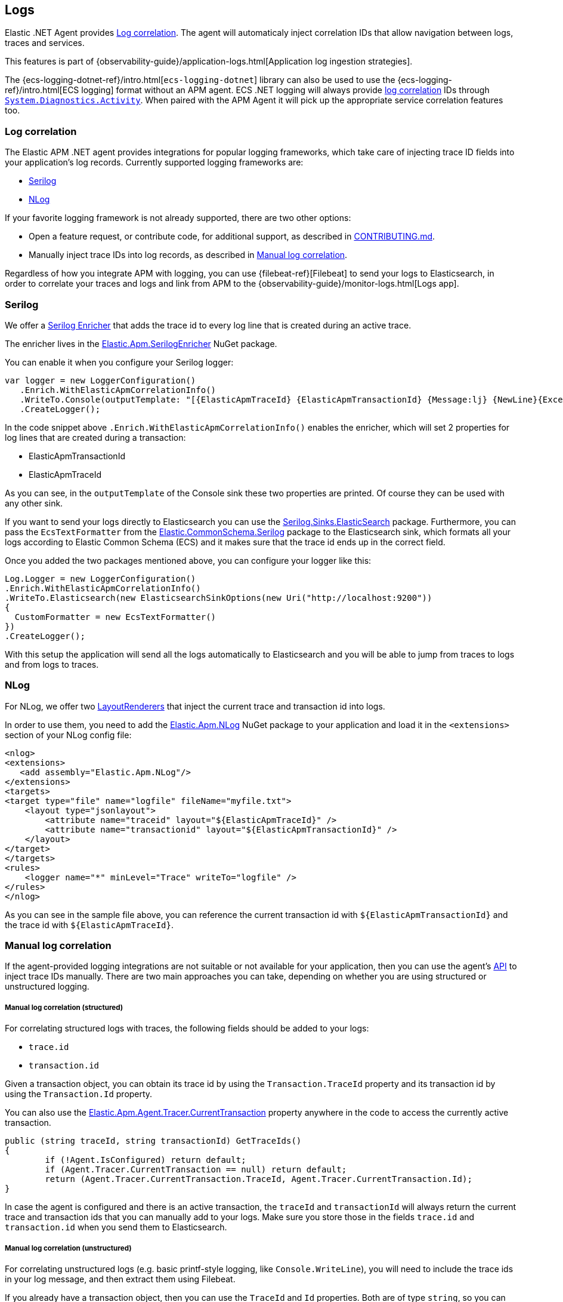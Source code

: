 ifdef::env-github[]
NOTE: For the best reading experience,
please view this documentation at https://www.elastic.co/guide/en/apm/agent/dotnet[elastic.co]
endif::[]

[[logs]]
== Logs

Elastic .NET Agent provides <<log-correlation-ids>>.
The agent will automaticaly inject correlation IDs that allow navigation between logs, traces and services.

This features is part of {observability-guide}/application-logs.html[Application log ingestion strategies].

The {ecs-logging-dotnet-ref}/intro.html[`ecs-logging-dotnet`] library can also be used to use the {ecs-logging-ref}/intro.html[ECS logging] format without an APM agent.
ECS .NET logging will always provide <<log-correlation-ids,log correlation>> IDs through https://learn.microsoft.com/en-us/dotnet/api/system.diagnostics.activity?view=net-7.0[`System.Diagnostics.Activity`]. When paired with the APM Agent it will pick up the appropriate service correlation features too.

[float]
[[log-correlation-ids]]
=== Log correlation

The Elastic APM .NET agent provides integrations for popular logging frameworks, which take care of
injecting trace ID fields into your application's log records. Currently supported logging frameworks are:

- <<serilog>>
- <<nlog>>

If your favorite logging framework is not already supported, there are two other options:

* Open a feature request, or contribute code, for additional support, as described in https://github.com/elastic/apm-agent-dotnet/blob/main/CONTRIBUTING.md[CONTRIBUTING.md].
* Manually inject trace IDs into log records, as described in <<log-correlation-manual>>.

Regardless of how you integrate APM with logging, you can use {filebeat-ref}[Filebeat] to
send your logs to Elasticsearch, in order to correlate your traces and logs and link from
APM to the {observability-guide}/monitor-logs.html[Logs app].

[[serilog]]
=== Serilog

We offer a https://github.com/serilog/serilog/wiki/Enrichment[Serilog Enricher] that adds the trace id to every log line that is created during an active trace.

The enricher lives in the https://www.nuget.org/packages/Elastic.Apm.SerilogEnricher[Elastic.Apm.SerilogEnricher] NuGet package.

You can enable it when you configure your Serilog logger:

[source,csharp]
----
var logger = new LoggerConfiguration()
   .Enrich.WithElasticApmCorrelationInfo()
   .WriteTo.Console(outputTemplate: "[{ElasticApmTraceId} {ElasticApmTransactionId} {Message:lj} {NewLine}{Exception}")
   .CreateLogger();
----

In the code snippet above `.Enrich.WithElasticApmCorrelationInfo()` enables the enricher, which will set 2 properties for log lines that are created during a transaction:

- ElasticApmTransactionId
- ElasticApmTraceId

As you can see, in the `outputTemplate` of the Console sink these two properties are printed. Of course they can be used with any other sink.

If you want to send your logs directly to Elasticsearch you can use the https://www.nuget.org/packages/Serilog.Sinks.Elasticsearch[Serilog.Sinks.ElasticSearch] package. Furthermore, you can pass the `EcsTextFormatter` from the   https://www.nuget.org/packages/Elastic.CommonSchema.Serilog[Elastic.CommonSchema.Serilog] package to the Elasticsearch sink, which formats all your logs according to Elastic Common Schema (ECS) and it makes sure that the trace id ends up in the correct field.

Once you added the two packages mentioned above, you can configure your logger like this:

[source,csharp]
----
Log.Logger = new LoggerConfiguration()
.Enrich.WithElasticApmCorrelationInfo()
.WriteTo.Elasticsearch(new ElasticsearchSinkOptions(new Uri("http://localhost:9200"))
{
  CustomFormatter = new EcsTextFormatter()
})
.CreateLogger();
----

With this setup the application will send all the logs automatically to Elasticsearch and you will be able to jump from traces to logs and from logs to traces.


[[nlog]]
=== NLog

For NLog, we offer two https://github.com/NLog/NLog/wiki/Layout-Renderers[LayoutRenderers] that inject the current trace and transaction id into logs.

In order to use them, you need to add the https://www.nuget.org/packages/Elastic.Apm.NLog[Elastic.Apm.NLog] NuGet package to your application and load it in the `<extensions>` section of your NLog config file:

[source,xml]
----
<nlog>
<extensions>
   <add assembly="Elastic.Apm.NLog"/>
</extensions>
<targets>
<target type="file" name="logfile" fileName="myfile.txt">
    <layout type="jsonlayout">
        <attribute name="traceid" layout="${ElasticApmTraceId}" />
        <attribute name="transactionid" layout="${ElasticApmTransactionId}" />
    </layout>
</target>
</targets>
<rules>
    <logger name="*" minLevel="Trace" writeTo="logfile" />
</rules>
</nlog>
----

As you can see in the sample file above, you can reference the current transaction id with `${ElasticApmTransactionId}` and the trace id with `${ElasticApmTraceId}`.

[[log-correlation-manual]]
=== Manual log correlation

If the agent-provided logging integrations are not suitable or not available for your
application, then you can use the agent's <<public-api, API>> to inject trace IDs manually.
There are two main approaches you can take, depending on whether you are using structured
or unstructured logging.

[float]
[[log-correlation-manual-structured]]
===== Manual log correlation (structured)

For correlating structured logs with traces, the following fields should be added to your logs:

 - `trace.id`
 - `transaction.id`

Given a transaction object, you can obtain its trace id by using the `Transaction.TraceId` property and its transaction id by using the `Transaction.Id` property.

You can also use the <<api-current-transaction, Elastic.Apm.Agent.Tracer.CurrentTransaction>> property anywhere in the code to access the currently active transaction.

[source,csharp]
----
public (string traceId, string transactionId) GetTraceIds()
{
	if (!Agent.IsConfigured) return default;
	if (Agent.Tracer.CurrentTransaction == null) return default;
	return (Agent.Tracer.CurrentTransaction.TraceId, Agent.Tracer.CurrentTransaction.Id);
}
----

In case the agent is configured and there is an active transaction, the `traceId` and `transactionId` will always return the current trace and transaction ids that you can manually add to your logs. Make sure you store those in the fields `trace.id` and `transaction.id` when you send them to Elasticsearch.

[float]
[[log-correlation-manual-unstructured]]
===== Manual log correlation (unstructured)

For correlating unstructured logs (e.g. basic printf-style logging, like
`Console.WriteLine`), you will need to include the trace ids in your log message, and then
extract them using Filebeat.

If you already have a transaction object, then you can use the
`TraceId` and `Id` properties. Both are of type `string`, so you can simply add them to the log.

[source,csharp]
----
var currentTransaction = //Get Current transaction, e.g.: Agent.Tracer.CurrentTransaction;

Console.WriteLine($"ERROR [trace.id={currentTransaction.TraceId} transaction.id={currentTransaction.Id}] an error occurred");
----


This would print a log message along the lines of:

----
    ERROR [trace.id=cd04f33b9c0c35ae8abe77e799f126b7 transaction.id=cd04f33b9c0c35ae] an error occurred
----

For log correlation to work, the trace ids must be extracted from the log message and
stored in separate fields in the Elasticsearch document. This can be achieved by
{filebeat-ref}/configuring-ingest-node.html[parsing the data by using ingest node], in particular
by using {ref}/grok-processor.html[the grok processor].

[source,json]
----
{
  "description": "...",
  "processors": [
    {
      "grok": {
        "field": "message",
        "patterns": [%{LOGLEVEL:log.level} \\[trace.id=%{TRACE_ID:trace.id}(?: transaction.id=%{SPAN_ID:transaction.id})?\\] %{GREEDYDATA:message}"],
        "pattern_definitions": {
          "TRACE_ID": "[0-9A-Fa-f]{32}",
          "SPAN_ID": "[0-9A-Fa-f]{16}"
        }
      }
    }
  ]
}
----
